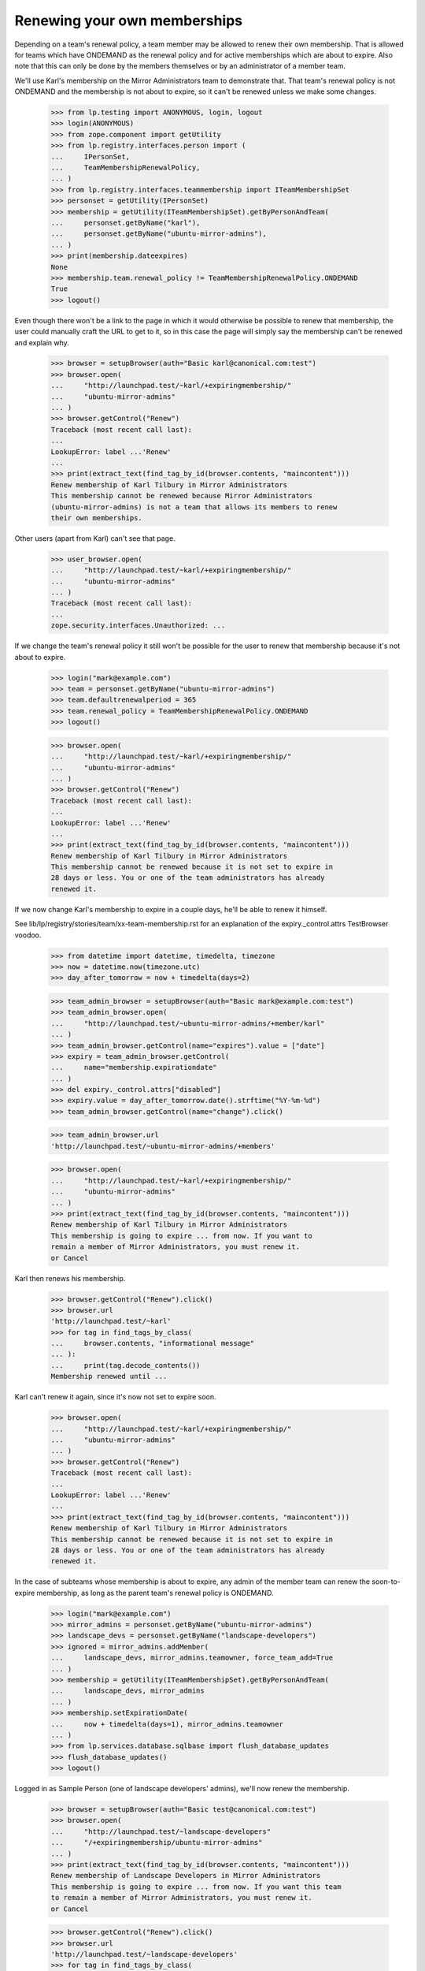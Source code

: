 Renewing your own memberships
=============================

Depending on a team's renewal policy, a team member may be allowed to
renew their own membership. That is allowed for teams which have ONDEMAND
as the renewal policy and for active memberships which are about to
expire. Also note that this can only be done by the members themselves or
by an administrator of a member team.

We'll use Karl's membership on the Mirror Administrators team to
demonstrate that. That team's renewal policy is not ONDEMAND and the
membership is not about to expire, so it can't be renewed unless we make
some changes.

    >>> from lp.testing import ANONYMOUS, login, logout
    >>> login(ANONYMOUS)
    >>> from zope.component import getUtility
    >>> from lp.registry.interfaces.person import (
    ...     IPersonSet,
    ...     TeamMembershipRenewalPolicy,
    ... )
    >>> from lp.registry.interfaces.teammembership import ITeamMembershipSet
    >>> personset = getUtility(IPersonSet)
    >>> membership = getUtility(ITeamMembershipSet).getByPersonAndTeam(
    ...     personset.getByName("karl"),
    ...     personset.getByName("ubuntu-mirror-admins"),
    ... )
    >>> print(membership.dateexpires)
    None
    >>> membership.team.renewal_policy != TeamMembershipRenewalPolicy.ONDEMAND
    True
    >>> logout()

Even though there won't be a link to the page in which it would
otherwise be possible to renew that membership, the user could manually
craft the URL to get to it, so in this case the page will simply say the
membership can't be renewed and explain why.

    >>> browser = setupBrowser(auth="Basic karl@canonical.com:test")
    >>> browser.open(
    ...     "http://launchpad.test/~karl/+expiringmembership/"
    ...     "ubuntu-mirror-admins"
    ... )
    >>> browser.getControl("Renew")
    Traceback (most recent call last):
    ...
    LookupError: label ...'Renew'
    ...
    >>> print(extract_text(find_tag_by_id(browser.contents, "maincontent")))
    Renew membership of Karl Tilbury in Mirror Administrators
    This membership cannot be renewed because Mirror Administrators
    (ubuntu-mirror-admins) is not a team that allows its members to renew
    their own memberships.

Other users (apart from Karl) can't see that page.

    >>> user_browser.open(
    ...     "http://launchpad.test/~karl/+expiringmembership/"
    ...     "ubuntu-mirror-admins"
    ... )
    Traceback (most recent call last):
    ...
    zope.security.interfaces.Unauthorized: ...

If we change the team's renewal policy it still won't be possible for
the user to renew that membership because it's not about to expire.

    >>> login("mark@example.com")
    >>> team = personset.getByName("ubuntu-mirror-admins")
    >>> team.defaultrenewalperiod = 365
    >>> team.renewal_policy = TeamMembershipRenewalPolicy.ONDEMAND
    >>> logout()

    >>> browser.open(
    ...     "http://launchpad.test/~karl/+expiringmembership/"
    ...     "ubuntu-mirror-admins"
    ... )
    >>> browser.getControl("Renew")
    Traceback (most recent call last):
    ...
    LookupError: label ...'Renew'
    ...
    >>> print(extract_text(find_tag_by_id(browser.contents, "maincontent")))
    Renew membership of Karl Tilbury in Mirror Administrators
    This membership cannot be renewed because it is not set to expire in
    28 days or less. You or one of the team administrators has already
    renewed it.

If we now change Karl's membership to expire in a couple days, he'll be
able to renew it himself.

See lib/lp/registry/stories/team/xx-team-membership.rst for an explanation
of the expiry._control.attrs TestBrowser voodoo.

    >>> from datetime import datetime, timedelta, timezone
    >>> now = datetime.now(timezone.utc)
    >>> day_after_tomorrow = now + timedelta(days=2)

    >>> team_admin_browser = setupBrowser(auth="Basic mark@example.com:test")
    >>> team_admin_browser.open(
    ...     "http://launchpad.test/~ubuntu-mirror-admins/+member/karl"
    ... )
    >>> team_admin_browser.getControl(name="expires").value = ["date"]
    >>> expiry = team_admin_browser.getControl(
    ...     name="membership.expirationdate"
    ... )
    >>> del expiry._control.attrs["disabled"]
    >>> expiry.value = day_after_tomorrow.date().strftime("%Y-%m-%d")
    >>> team_admin_browser.getControl(name="change").click()

    >>> team_admin_browser.url
    'http://launchpad.test/~ubuntu-mirror-admins/+members'

    >>> browser.open(
    ...     "http://launchpad.test/~karl/+expiringmembership/"
    ...     "ubuntu-mirror-admins"
    ... )
    >>> print(extract_text(find_tag_by_id(browser.contents, "maincontent")))
    Renew membership of Karl Tilbury in Mirror Administrators
    This membership is going to expire ... from now. If you want to
    remain a member of Mirror Administrators, you must renew it.
    or Cancel

Karl then renews his membership.

    >>> browser.getControl("Renew").click()
    >>> browser.url
    'http://launchpad.test/~karl'
    >>> for tag in find_tags_by_class(
    ...     browser.contents, "informational message"
    ... ):
    ...     print(tag.decode_contents())
    Membership renewed until ...

Karl can't renew it again, since it's now not set to expire soon.

    >>> browser.open(
    ...     "http://launchpad.test/~karl/+expiringmembership/"
    ...     "ubuntu-mirror-admins"
    ... )
    >>> browser.getControl("Renew")
    Traceback (most recent call last):
    ...
    LookupError: label ...'Renew'
    ...
    >>> print(extract_text(find_tag_by_id(browser.contents, "maincontent")))
    Renew membership of Karl Tilbury in Mirror Administrators
    This membership cannot be renewed because it is not set to expire in
    28 days or less. You or one of the team administrators has already
    renewed it.

In the case of subteams whose membership is about to expire, any admin of the
member team can renew the soon-to-expire membership, as long as the parent
team's renewal policy is ONDEMAND.

    >>> login("mark@example.com")
    >>> mirror_admins = personset.getByName("ubuntu-mirror-admins")
    >>> landscape_devs = personset.getByName("landscape-developers")
    >>> ignored = mirror_admins.addMember(
    ...     landscape_devs, mirror_admins.teamowner, force_team_add=True
    ... )
    >>> membership = getUtility(ITeamMembershipSet).getByPersonAndTeam(
    ...     landscape_devs, mirror_admins
    ... )
    >>> membership.setExpirationDate(
    ...     now + timedelta(days=1), mirror_admins.teamowner
    ... )
    >>> from lp.services.database.sqlbase import flush_database_updates
    >>> flush_database_updates()
    >>> logout()

Logged in as Sample Person (one of landscape developers' admins), we'll
now renew the membership.

    >>> browser = setupBrowser(auth="Basic test@canonical.com:test")
    >>> browser.open(
    ...     "http://launchpad.test/~landscape-developers"
    ...     "/+expiringmembership/ubuntu-mirror-admins"
    ... )
    >>> print(extract_text(find_tag_by_id(browser.contents, "maincontent")))
    Renew membership of Landscape Developers in Mirror Administrators
    This membership is going to expire ... from now. If you want this team
    to remain a member of Mirror Administrators, you must renew it.
    or Cancel

    >>> browser.getControl("Renew").click()
    >>> browser.url
    'http://launchpad.test/~landscape-developers'
    >>> for tag in find_tags_by_class(
    ...     browser.contents, "informational message"
    ... ):
    ...     print(tag.decode_contents())
    Membership renewed until ...

If the user double clicks or goes back to a cached version of the page
and tries to resubmit the form, it will skip the actual renewal process,
and it will display the same message. This prevents the user from being
confused, which would be the case if a double click on the submit button
provided no information as to whether the membership was renewed.

    >>> browser.goBack()
    >>> browser.getControl("Renew").click()
    >>> browser.url
    'http://launchpad.test/~landscape-developers'
    >>> for tag in find_tags_by_class(
    ...     browser.contents, "informational message"
    ... ):
    ...     print(tag.decode_contents())
    Membership renewed until ...

When the page is loaded again, there is no form since the membership
will no longer be expiring soon.

    >>> browser.open(
    ...     "http://launchpad.test/~landscape-developers"
    ...     "/+expiringmembership/ubuntu-mirror-admins"
    ... )
    >>> print(extract_text(find_tag_by_id(browser.contents, "maincontent")))
    Renew membership of Landscape Developers in Mirror Administrators
    This membership cannot be renewed because it is not set to expire in
    28 days or less. Somebody else has already renewed it.

Any user who's not an admin of landscape-developers can't even see that page.

    >>> user_browser.open(
    ...     "http://launchpad.test/~landscape-developers"
    ...     "/+expiringmembership/ubuntu-mirror-admins"
    ... )
    Traceback (most recent call last):
    ...
    zope.security.interfaces.Unauthorized: ...
